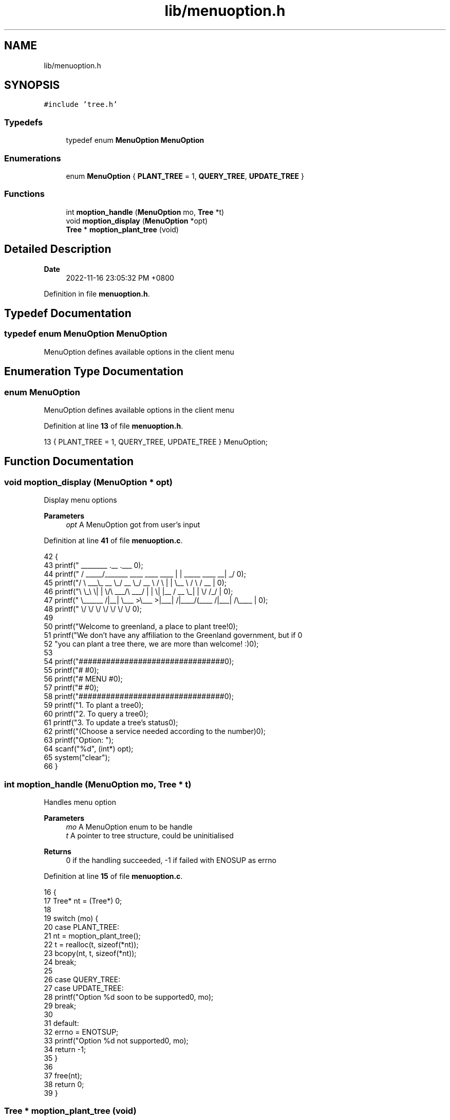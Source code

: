 .TH "lib/menuoption.h" 3 "Fri Jan 6 2023" "greenland" \" -*- nroff -*-
.ad l
.nh
.SH NAME
lib/menuoption.h
.SH SYNOPSIS
.br
.PP
\fC#include 'tree\&.h'\fP
.br

.SS "Typedefs"

.in +1c
.ti -1c
.RI "typedef enum \fBMenuOption\fP \fBMenuOption\fP"
.br
.in -1c
.SS "Enumerations"

.in +1c
.ti -1c
.RI "enum \fBMenuOption\fP { \fBPLANT_TREE\fP = 1, \fBQUERY_TREE\fP, \fBUPDATE_TREE\fP }"
.br
.in -1c
.SS "Functions"

.in +1c
.ti -1c
.RI "int \fBmoption_handle\fP (\fBMenuOption\fP mo, \fBTree\fP *t)"
.br
.ti -1c
.RI "void \fBmoption_display\fP (\fBMenuOption\fP *opt)"
.br
.ti -1c
.RI "\fBTree\fP * \fBmoption_plant_tree\fP (void)"
.br
.in -1c
.SH "Detailed Description"
.PP 

.PP
\fBDate\fP
.RS 4
2022-11-16 23:05:32 PM +0800 
.RE
.PP

.PP
Definition in file \fBmenuoption\&.h\fP\&.
.SH "Typedef Documentation"
.PP 
.SS "typedef enum \fBMenuOption\fP \fBMenuOption\fP"
MenuOption defines available options in the client menu 
.SH "Enumeration Type Documentation"
.PP 
.SS "enum \fBMenuOption\fP"
MenuOption defines available options in the client menu 
.PP
Definition at line \fB13\fP of file \fBmenuoption\&.h\fP\&.
.PP
.nf
13 { PLANT_TREE = 1, QUERY_TREE, UPDATE_TREE } MenuOption;
.fi
.SH "Function Documentation"
.PP 
.SS "void moption_display (\fBMenuOption\fP * opt)"
Display menu options
.PP
\fBParameters\fP
.RS 4
\fIopt\fP A MenuOption got from user's input 
.RE
.PP

.PP
Definition at line \fB41\fP of file \fBmenuoption\&.c\fP\&.
.PP
.nf
42 {
43   printf("  ________                               \&.__                       \&.___ \n");
44   printf(" /  _____/_______   ____   ____    ____  |  |  _____     ____    __| _/ \n");
45   printf("/   \\  ___\\_  __ \\_/ __ \\_/ __ \\  /    \\ |  |  \\__  \\   /    \\  / __ |  \n");
46   printf("\\    \\_\\  \\|  | \\/\\  ___/\\  ___/ |   |  \\|  |__ / __ \\_|   |  \\/ /_/ |  \n");
47   printf(" \\______  /|__|    \\___  >\\___  >|___|  /|____/(____  /|___|  /\\____ |  \n");
48   printf("        \\/             \\/     \\/      \\/            \\/      \\/      \\/  \n\n");
49 
50   printf("Welcome to greenland, a place to plant tree!\n\n");
51   printf("We don't have any affiliation to the Greenland government, but if \n"
52          "you can plant a tree there, we are more than welcome! :)\n");
53 
54   printf("################################\n");
55   printf("#                              #\n");
56   printf("#            MENU              #\n");
57   printf("#                              #\n");
58   printf("################################\n\n");
59   printf("\t1\&. To plant a tree\n");
60   printf("\t2\&. To query a tree\n");
61   printf("\t3\&. To update a tree's status\n");
62   printf("(Choose a service needed according to the number)\n\n");
63   printf("Option: ");
64   scanf("%d", (int*) opt);
65   system("clear");
66 }
.fi
.SS "int moption_handle (\fBMenuOption\fP mo, \fBTree\fP * t)"
Handles menu option
.PP
\fBParameters\fP
.RS 4
\fImo\fP A MenuOption enum to be handle 
.br
\fIt\fP A pointer to tree structure, could be uninitialised
.RE
.PP
\fBReturns\fP
.RS 4
0 if the handling succeeded, -1 if failed with ENOSUP as errno 
.RE
.PP

.PP
Definition at line \fB15\fP of file \fBmenuoption\&.c\fP\&.
.PP
.nf
16 {
17   Tree* nt = (Tree*) 0;
18 
19   switch (mo) {
20     case PLANT_TREE:
21       nt = moption_plant_tree();
22       t = realloc(t, sizeof(*nt));
23       bcopy(nt, t, sizeof(*nt));
24       break;
25 
26     case QUERY_TREE:
27     case UPDATE_TREE:
28       printf("Option %d soon to be supported\n", mo);
29       break;
30 
31     default:
32       errno = ENOTSUP;
33       printf("Option %d not supported\n", mo);
34       return -1;
35   }
36 
37   free(nt);
38   return 0;
39 }
.fi
.SS "\fBTree\fP * moption_plant_tree (void)"
Display Plant \fBTree\fP menu and prompt user for tree's information
.PP
\fBReturns\fP
.RS 4
A \fBTree\fP initialised with prompted user values 
.RE
.PP

.PP
Definition at line \fB68\fP of file \fBmenuoption\&.c\fP\&.
.PP
.nf
69 {
70   printf("################################\n");
71   printf("#                              #\n");
72   printf("#        PLANTING TREE         #\n");
73   printf("#                              #\n");
74   printf("################################\n\n");
75   printf("Press <Enter> to agree to default value\n\n");
76 
77   char species[BUFSIZE], day_planted[BUFSIZE];
78   char status[BUFSIZE] = "-1";
79   int nbytes;
80 
81   write(STDOUT_FILENO, "Tree's species: ", 17);
82 
83   if ((nbytes = read(STDIN_FILENO, species, BUFSIZE)) < 0) {
84     perror("[-] Input error!");
85     exit(1);
86   }
87 
88   species[nbytes - 1] = '\0';
89 
90   getchar();  // ignore new line
91 
92   while (!trstat_is_valid(atoi(status))) {
93     printf("Tree's status: (default PLANTED) ");
94     fgets(status, BUFSIZE, stdin);
95 
96     if (status[0] == '\n') {
97       bzero(status, BUFSIZE);
98       strcpy(status, "1");
99     }
100 
101     status[strcspn(status, "\n")] = 0;
102 
103     if (!trstat_is_valid(atoi(status))) {
104       printf("[-] Input error!: Status must be within range of 0 and 3\n");
105     }
106   }
107 
108   while (true) {
109     printf("Day when the tree is planted: (default local time, in format YYYY-MM-DD) ");
110     fgets(day_planted, BUFSIZE, stdin);
111 
112     if (day_planted[0] == '\n') {
113       time_t current_time = time(NULL);
114       strftime(day_planted, BUFSIZE, "%F", localtime(&current_time));
115     }
116 
117     printf("day_planted: %s\n", day_planted);
118     day_planted[strcspn(day_planted, "\n")] = 0;
119 
120     if (!date_is_valid(day_planted)) {
121       printf("[-] Input error!: Date must be valid and in format of YYYY-MM-DD\n");
122     } else {
123       break;
124     }
125   }
126 
127   return tree_create(species, atoi(status), day_planted);
128 }
.fi
.SH "Author"
.PP 
Generated automatically by Doxygen for greenland from the source code\&.
